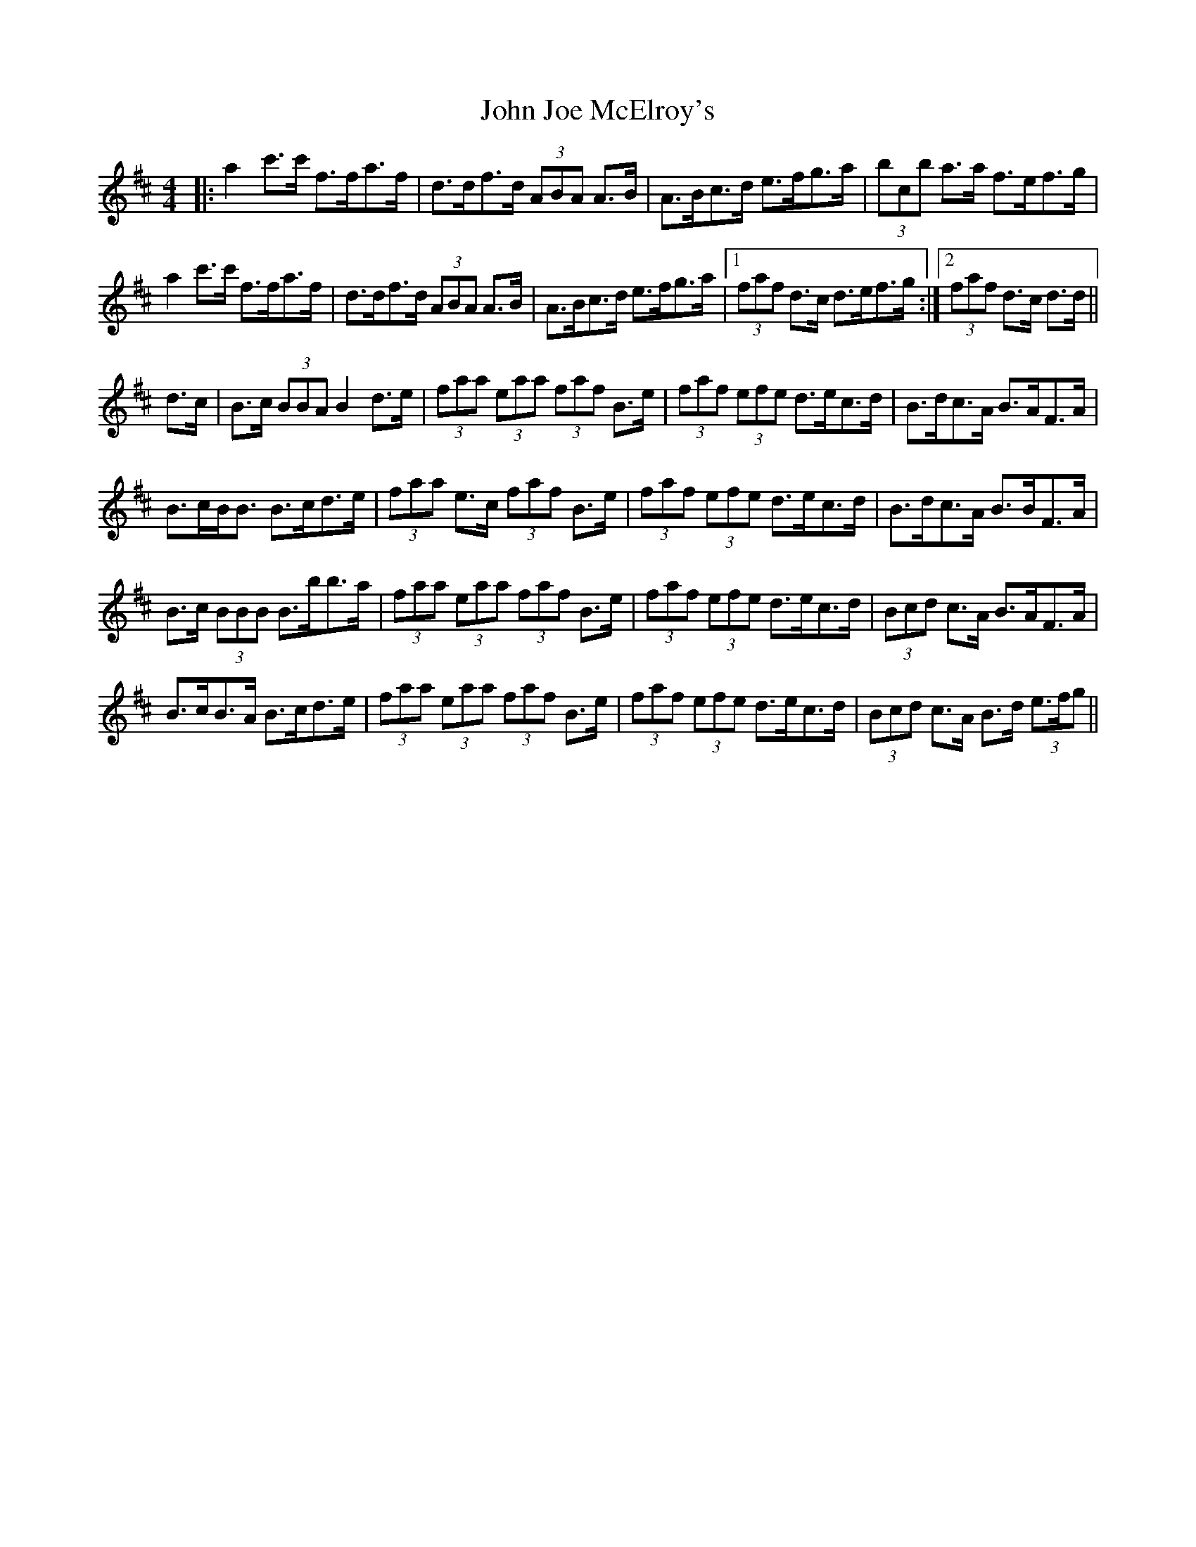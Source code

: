 X: 20458
T: John Joe McElroy's
R: barndance
M: 4/4
K: Dmajor
|:a2 c'>c' f>fa>f|d>df>d (3ABA A>B|A>Bc>d e>fg>a|(3bcb a>a f>ef>g|
a2 c'>c' f>fa>f|d>df>d (3ABA A>B|A>Bc>d e>fg>a|1 (3faf d>c d>ef>g:|2 (3faf d>c d>d||
d>c|B>c (3BBA B2 d>e|(3faa (3eaa (3faf B>e|(3faf (3efe d>ec>d|B>dc>A B>AF>A|
B>cB<B B>cd>e|(3faa e>c (3faf B>e|(3faf (3efe d>ec>d|B>dc>A B>BF>A|
B>c (3BBB B>bb>a|(3faa (3eaa (3faf B>e|(3faf (3efe d>ec>d|(3Bcd c>A B>AF>A|
B>cB>A B>cd>e|(3faa (3eaa (3faf B>e|(3faf (3efe d>ec>d|(3Bcd c>A B>d (3e>fg||

